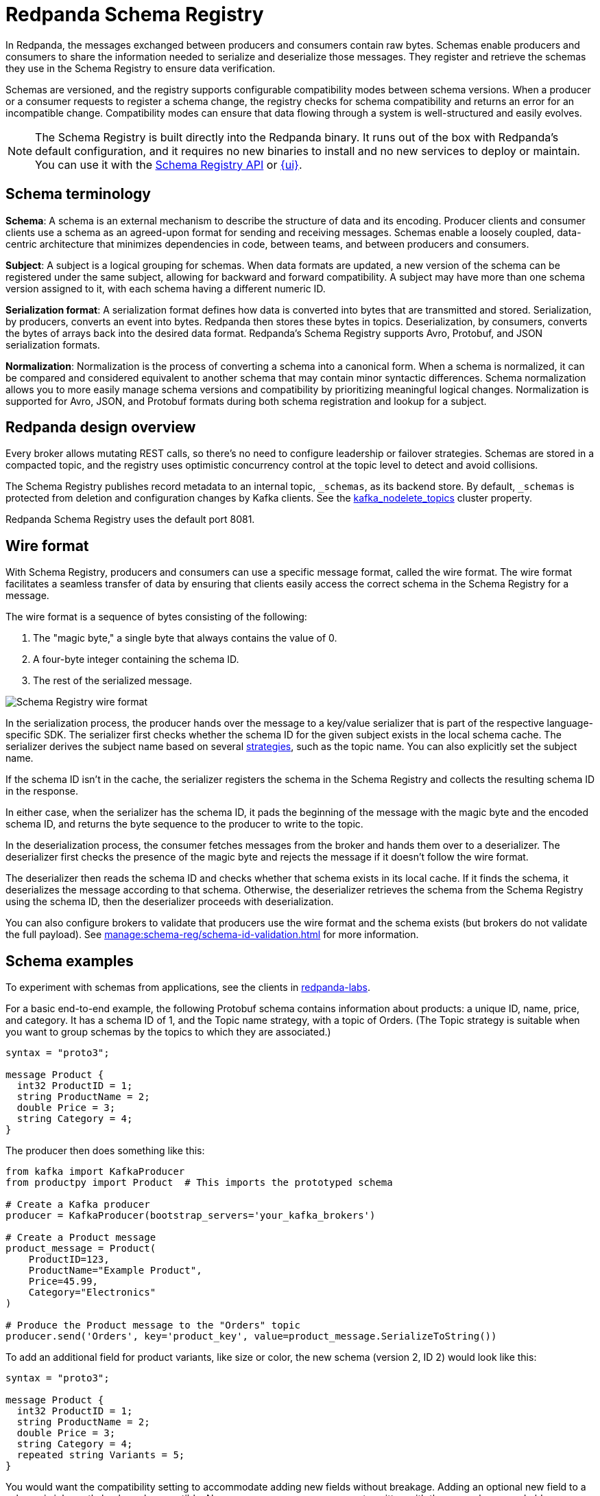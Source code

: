 = Redpanda Schema Registry
:page-aliases: console:features/schema-registry.adoc
:page-categories: Management, Schema Registry
:description: Redpanda's Schema Registry provides the interface to store and manage event schemas.
// tag::single-source[]

In Redpanda, the messages exchanged between producers and consumers contain raw bytes. Schemas enable producers and consumers to share the information needed to serialize and deserialize those messages. They register and retrieve the schemas they use in the Schema Registry to ensure data verification.

Schemas are versioned, and the registry supports configurable compatibility modes between schema versions. When a producer or a consumer requests to register a schema change, the registry checks for schema compatibility and returns an error for an incompatible change. Compatibility modes can ensure that data flowing through a system is well-structured and easily evolves. 

[NOTE]
====
The Schema Registry is built directly into the Redpanda binary. It runs out of the box with Redpanda's default configuration, and it requires no new binaries to install and no new services to deploy or maintain. You can use it with the xref:manage:schema-reg/schema-reg-api.adoc[Schema Registry API] or xref:manage:schema-reg/schema-reg-ui.adoc[{ui}]. 
====

== Schema terminology

**Schema**: A schema is an external mechanism to describe the structure of data and its encoding. Producer clients and consumer clients use a schema as an agreed-upon format for sending and receiving messages. Schemas enable a loosely coupled, data-centric architecture that minimizes dependencies in code, between teams, and between producers and consumers.

**Subject**: A subject is a logical grouping for schemas. When data formats are updated, a new version of the schema can be registered under the same subject, allowing for backward and forward compatibility. A subject may have more than one schema version assigned to it, with each schema having a different numeric ID.

**Serialization format**: A serialization format defines how data is converted into bytes that are transmitted and stored. Serialization, by producers, converts an event into bytes. Redpanda then stores these bytes in topics. Deserialization, by consumers, converts the bytes of arrays back into the desired data format. Redpanda's Schema Registry supports Avro, Protobuf, and JSON serialization formats.

**Normalization**: Normalization is the process of converting a schema into a canonical form. When a schema is normalized, it can be compared and considered equivalent to another schema that may contain minor syntactic differences. Schema normalization allows you to more easily manage schema versions and compatibility by prioritizing meaningful logical changes. Normalization is supported for Avro, JSON, and Protobuf formats during both schema registration and lookup for a subject.

== Redpanda design overview

Every broker allows mutating REST calls, so there's no need to configure leadership or failover strategies. Schemas are stored in a compacted topic, and the registry uses optimistic concurrency control at the topic level to detect and avoid collisions.

The Schema Registry publishes record metadata to an internal topic, `_schemas`, as its backend store. By default, `_schemas` is protected from deletion and configuration changes by Kafka clients.
ifndef::env-cloud[]
See the xref:reference:cluster-properties.adoc#kafka_nodelete_topics[kafka_nodelete_topics] cluster property.

endif::[]

Redpanda Schema Registry uses the default port 8081.

== Wire format

With Schema Registry, producers and consumers can use a specific message format, called the wire format. The wire format facilitates a seamless transfer of data by ensuring that clients easily access the correct schema in the Schema Registry for a message.

The wire format is a sequence of bytes consisting of the following:

. The "magic byte," a single byte that always contains the value of 0.
. A four-byte integer containing the schema ID.
. The rest of the serialized message.

image::shared:schema-registry-wire-format.png[alt="Schema Registry wire format"]

ifndef::env-cloud[]
In the serialization process, the producer hands over the message to a key/value serializer that is part of the respective language-specific SDK. The serializer first checks whether the schema ID for the given subject exists in the local schema cache. The serializer derives the subject name based on several xref:manage:schema-reg/schema-id-validation.adoc#set-subject-name-strategy-per-topic[strategies], such as the topic name. You can also explicitly set the subject name.
endif::[]

ifdef::env-cloud[]
In the serialization process, the producer hands over the message to a key/value serializer that is part of the respective language-specific SDK. The serializer first checks whether the schema ID for the given subject exists in the local schema cache. The serializer derives the subject name based on several strategies, such as the topic name. You can also explicitly set the subject name.
endif::[]

If the schema ID isn’t in the cache, the serializer registers the schema in the Schema Registry and collects the resulting schema ID in the response.

In either case, when the serializer has the schema ID, it pads the beginning of the message with the magic byte and the encoded schema ID, and returns the byte sequence to the producer to write to the topic.

In the deserialization process, the consumer fetches messages from the broker and hands them over to a deserializer. The deserializer first checks the presence of the magic byte and rejects the message if it doesn't follow the wire format.

The deserializer then reads the schema ID and checks whether that schema exists in its local cache. If it finds the schema, it deserializes the message according to that schema. Otherwise, the deserializer retrieves the schema from the Schema Registry using the schema ID, then the deserializer proceeds with deserialization.

ifndef::env-cloud[]
You can also configure brokers to validate that producers use the wire format and the schema exists (but brokers do not validate the full payload). See xref:manage:schema-reg/schema-id-validation.adoc[] for more information.
endif::[]

== Schema examples

To experiment with schemas from applications, see the clients in https://github.com/redpanda-data/redpanda-labs/tree/main[redpanda-labs^].

For a basic end-to-end example, the following Protobuf schema contains information about products: a unique ID, name, price, and category. It has a schema ID of 1, and the Topic name strategy, with a topic of Orders. (The Topic strategy is suitable when you want to group schemas by the topics to which they are associated.) 

[,json]
----
syntax = "proto3";

message Product {
  int32 ProductID = 1;
  string ProductName = 2;
  double Price = 3;
  string Category = 4;
}
----

The producer then does something like this: 

[,json]
----
from kafka import KafkaProducer
from productpy import Product  # This imports the prototyped schema

# Create a Kafka producer
producer = KafkaProducer(bootstrap_servers='your_kafka_brokers')

# Create a Product message
product_message = Product(
    ProductID=123,
    ProductName="Example Product",
    Price=45.99,
    Category="Electronics"
)

# Produce the Product message to the "Orders" topic
producer.send('Orders', key='product_key', value=product_message.SerializeToString())
----

To add an additional field for product variants, like size or color, the new schema (version 2, ID 2) would look like this: 

[,json]
----
syntax = "proto3";

message Product {
  int32 ProductID = 1;
  string ProductName = 2;
  double Price = 3;
  string Category = 4;
  repeated string Variants = 5;
}
----

You would want the compatibility setting to accommodate adding new fields without breakage. Adding an optional new field to a schema is inherently backward-compatible. New consumers can process events written with the new schema, and older consumers can ignore it. 

== JSON Schema 

All CRUD operations are supported for the JSON Schema (`json-schema`), and Redpanda supports https://json-schema.org/specification[all published JSON Schema specifications^], which include:

* draft-04
* draft-06
* draft-07
* 2019-09
* 2020-12

=== Limitations

Schemas are held in subjects. Subjects have a compatibility configuration associated with them, either directly specified by a user, or inherited by the default. See `PUT /config` and `PUT/config/\{subject}` in the xref:api:ROOT:pandaproxy-schema-registry.adoc[Schema Registry API].

If you have inserted a second schema into a subject where the compatibility level is anything but `NONE`, then any JSON Schema containing the following items are rejected:

* `$ref`
* `$defs` (`definitions` prior to draft 2019-09)
* `dependentSchemas` / `dependentRequired` (`dependencies` prior to draft 2019-09)
* `prefixItems`

Consequently, you cannot https://json-schema.org/understanding-json-schema/structuring[structure a complex schema^] using these features.

ifndef::env-cloud[]
Additionally, you cannot have xref:manage:schema-reg/schema-id-validation.adoc#about-schema-id-validation[schema ID validation] with JSON schemas if the xref:manage:schema-reg/schema-id-validation.adoc#set-subject-name-strategy-per-topic[subject name strategy] _is not_ `TopicNameStrategy`.
endif::[]

== Next steps

* xref:manage:schema-reg/schema-reg-api.adoc[]

== Suggested reading
ifndef::env-cloud[]
* xref:api:ROOT:pandaproxy-schema-registry.adoc[Schema Registry API]
* xref:console:config/deserialization.adoc[Deserialization]
* xref:reference:node-configuration-sample.adoc[] (search for `schema_registry`)
* xref:manage:monitoring.adoc#service-level-queries[Monitor Schema Registry service-level metrics]
* xref:deploy:deployment-option/self-hosted/manual/node-property-configuration.adoc[Configure broker properties for Schema Registry]

endif::[]
ifdef::env-cloud[]
* xref:api:ROOT:pandaproxy-schema-registry.adoc[Schema Registry API]
* xref:manage:schema-reg/record-deserialization.adoc[Deserialization]
* xref:manage:monitoring.adoc#service-level-queries[Monitor Schema Registry service-level metrics]

endif::[]

// end::single-source[]
